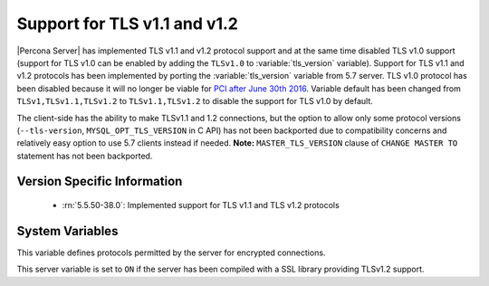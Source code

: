.. _extended_tls_support:

=============================
Support for TLS v1.1 and v1.2
=============================

|Percona Server| has implemented TLS v1.1 and v1.2 protocol support and at the same time disabled TLS v1.0 support (support for TLS v1.0 can be enabled by adding the ``TLSv1.0`` to :variable:`tls_version` variable). Support for TLS v1.1 and v1.2 protocols has been implemented by porting the :variable:`tls_version` variable from 5.7 server. TLS v1.0 protocol has been disabled because it will no longer be viable for `PCI after June 30th 2016 <https://www.pcisecuritystandards.org/documents/Migrating_from_SSL_Early_TLS_Information%20Supplement_v1.pdf>`_. Variable default has been changed from ``TLSv1,TLSv1.1,TLSv1.2`` to ``TLSv1.1,TLSv1.2`` to disable the support for TLS v1.0 by default. 

The client-side has the ability to make TLSv1.1 and 1.2 connections, but the option to allow only some protocol versions (``--tls-version``, ``MYSQL_OPT_TLS_VERSION`` in C API) has not been backported due to compatibility concerns and relatively easy option to use 5.7 clients instead if needed. **Note:** ``MASTER_TLS_VERSION`` clause of ``CHANGE MASTER TO`` statement has not been backported.

Version Specific Information
============================

  * :rn:`5.5.50-38.0`:
    Implemented support for TLS v1.1 and TLS v1.2 protocols

System Variables
================

.. variable:: tls_version

     :version 5.5.50-38.0: Introduced
     :cli: Yes
     :conf: Yes
     :scope: Global
     :dyn: No
     :vartype: String
     :default: ``TLSv1.1,TLSv1.2``

This variable defines protocols permitted by the server for encrypted connections. 

.. variable:: have_tlsv1_2

     :version 5.5.50-38.0: Introduced
     :cli: Yes
     :conf: No
     :scope: Global
     :dyn: No
     :vartype: Boolean 

This server variable is set to ``ON`` if the server has been compiled with a SSL library providing TLSv1.2 support.

